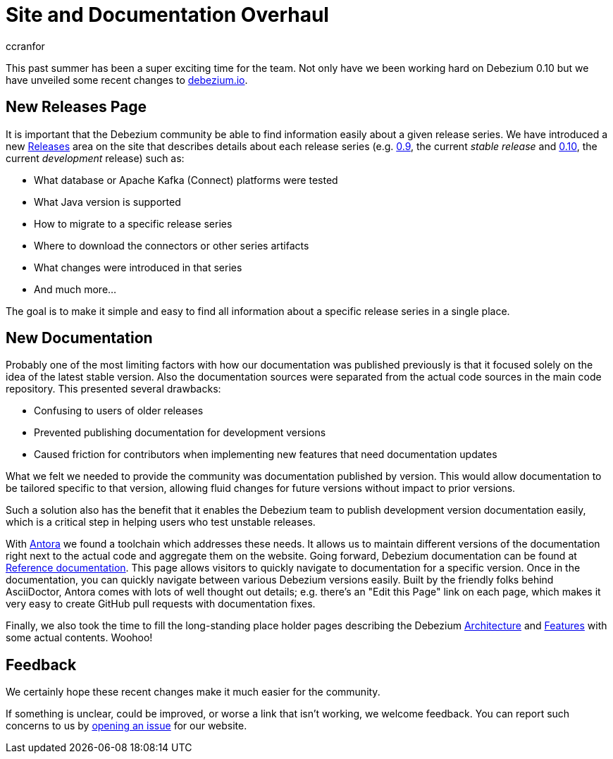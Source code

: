 = Site and Documentation Overhaul
ccranfor
:awestruct-tags: [ community, news, website ]
:awestruct-layout: blog-post

This past summer has been a super exciting time for the team.
Not only have we been working hard on Debezium 0.10 but we have unveiled some recent changes to link:/[debezium.io].

== New Releases Page

It is important that the Debezium community be able to find information easily about a given release series.
We have introduced a new link:/releases[Releases] area on the site that describes details about each release series (e.g. link:/releases/0.9[0.9], the current _stable release_ and link:/releases/0.10[0.10], the current _development_ release) such as:

* What database or Apache Kafka (Connect) platforms were tested
* What Java version is supported
* How to migrate to a specific release series
* Where to download the connectors or other series artifacts
* What changes were introduced in that series
* And much more...

The goal is to make it simple and easy to find all information about a specific release series in a single place.

== New Documentation

Probably one of the most limiting factors with how our documentation was published previously is that it focused solely on the idea of the latest stable version.
Also the documentation sources were separated from the actual code sources in the main code repository.
This presented several drawbacks:

* Confusing to users of older releases
* Prevented publishing documentation for development versions
* Caused friction for contributors when implementing new features that need documentation updates

What we felt we needed to provide the community was documentation published by version.
This would allow documentation to be tailored specific to that version, allowing fluid changes for future versions without impact to prior versions.

Such a solution also has the benefit that it enables the Debezium team to publish development version documentation easily, which is a critical step in helping users who test unstable releases.

With https://antora.org/[Antora] we found a toolchain which addresses these needs.
It allows us to maintain different versions of the documentation right next to the actual code and aggregate them on the website.
Going forward, Debezium documentation can be found at link:/documentation[Reference documentation].
This page allows visitors to quickly navigate to documentation for a specific version.
Once in the documentation, you can quickly navigate between various Debezium versions easily.
Built by the friendly folks behind AsciiDoctor, Antora comes with lots of well thought out details;
e.g. there's an "Edit this Page" link on each page, which makes it very easy to create GitHub pull requests with documentation fixes.

Finally, we also took the time to fill the long-standing place holder pages describing the Debezium link:/documentation/reference/0.10/architecture.html[Architecture] and link:/documentation/reference/0.10/features.html[Features] with some actual contents.
Woohoo!

== Feedback

We certainly hope these recent changes make it much easier for the community.

If something is unclear, could be improved, or worse a link that isn't working, we welcome feedback.
You can report such concerns to us by link:https://issues.redhat.com/browse/DBZ[opening an issue] for our website.

